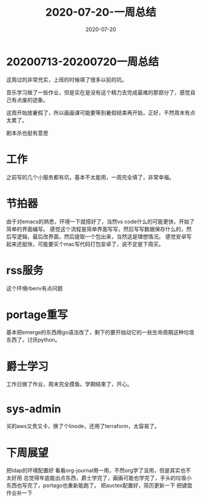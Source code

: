 #+TITLE: 2020-07-20-一周总结
#+LAYOUT: post
#+DATE: 2020-07-20
#+TAGS[]: weekly

* 20200713-20200720一周总结
这周过的非常充实，上班的时候填了很多以前的坑。

音乐学习做了一些作业，但是实在是没有这个精力去完成最难的那部分了，感觉自己有点废的迹象。

这周开始放暑假了，所以画画课可能要等到暑假结束再开始，正好，不然周末有点太累了。

剧本杀也挺有意思

* 工作
  之前写的几个小服务都有坑，基本不太能用，一周完全填了，非常幸福。
  
* 节拍器
  由于对emacs的熟悉，环境一下就搭好了，当然vs code什么的可能更快，开始了简单的界面编写。
  感觉这个流程是简单界面写写，然后写写数据保存什么的，然后写逻辑，最后改界面，然后提取一个包出来，当然这是理想情况。
  感觉安卓写起来还挺快，可能要买个mac写代码打包安卓了，说不定是下周买。
  
* rss服务
  这个环境rbenv有点问题
  
* portage重写
  基本把emerge的东西用go语法改了，剩下的要开始动它的一些生命周期这种垃圾东西了，讨厌python。

* 爵士学习
  工作日做了作业，周末完全摸鱼。学期结束了，开心。

* sys-admin
  买的aws又贵又卡，换了个linode，还用了terraform，太容易了。
  
* 下周展望
  把ldap的环境配置好
  看看org-journal用一用，不然org学了没用，但是其实也不太好用
  总觉得年底能出点东西，爵士学完了，画画可能也学完了，手头的垃圾小东西也写完了，portago也重新能跑了。
  把auctex配置好，简历更新一下
  把键盘作业补一下
